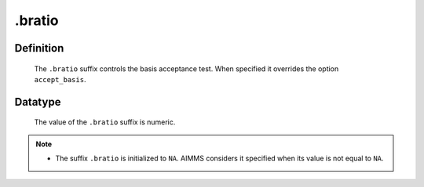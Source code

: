 .. _.bratio:

.bratio
=======

Definition
----------

    The ``.bratio`` suffix controls the basis acceptance test. When
    specified it overrides the option ``accept_basis``.

Datatype
--------

    The value of the ``.bratio`` suffix is numeric.

.. note::

    -  The suffix ``.bratio`` is initialized to ``NA``. AIMMS considers it
       specified when its value is not equal to ``NA``.
